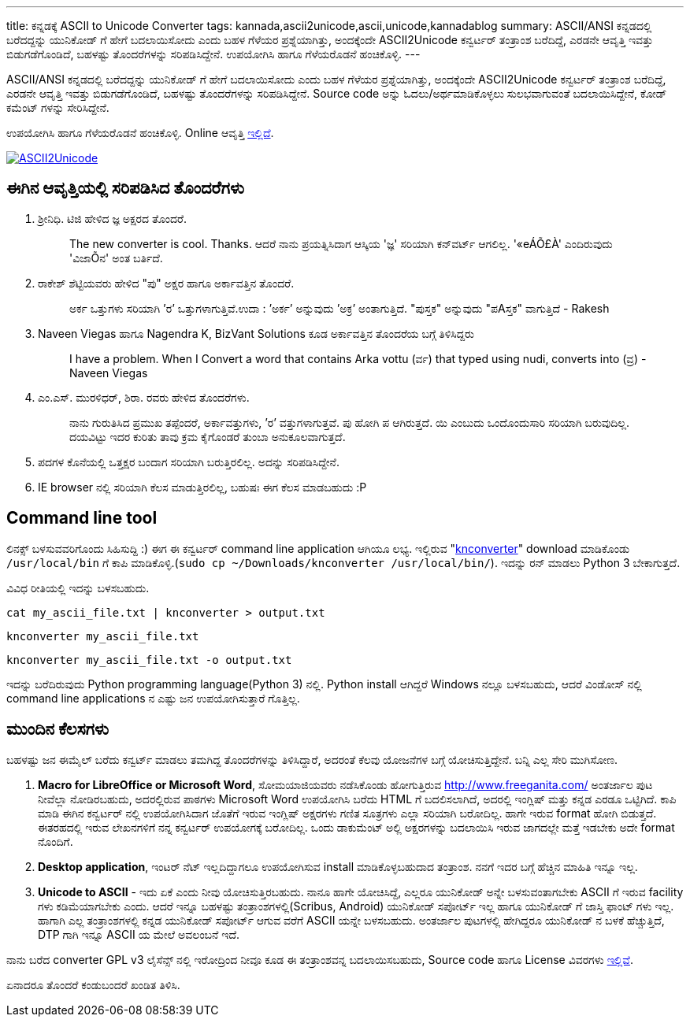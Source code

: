 ---
title: ಕನ್ನಡಕ್ಕೆ ASCII to Unicode Converter
tags: kannada,ascii2unicode,ascii,unicode,kannadablog
summary: ASCII/ANSI ಕನ್ನಡದಲ್ಲಿ ಬರೆದದ್ದನ್ನು ಯುನಿಕೋಡ್ ಗೆ ಹೇಗೆ ಬದಲಾಯಿಸೋದು ಎಂದು ಬಹಳ ಗೆಳೆಯರ ಪ್ರಶ್ನೆಯಾಗಿತ್ತು, ಅಂದಕ್ಕೆಂದೇ ASCII2Unicode ಕನ್ವರ್ಟರ್ ತಂತ್ರಾಂಶ ಬರೆದಿದ್ದೆ, ಎರಡನೇ ಆವೃತ್ತಿ ಇವತ್ತು ಬಿಡುಗಡೆಗೊಂಡಿದೆ, ಬಹಳಷ್ಟು ತೊಂದರೆಗಳನ್ನು ಸರಿಪಡಿಸಿದ್ದೇನೆ. ಉಪಯೋಗಿಸಿ ಹಾಗೂ ಗೆಳೆಯರೊಡನೆ ಹಂಚಿಕೊಳ್ಳಿ. 
---

ASCII/ANSI ಕನ್ನಡದಲ್ಲಿ ಬರೆದದ್ದನ್ನು ಯುನಿಕೋಡ್ ಗೆ ಹೇಗೆ ಬದಲಾಯಿಸೋದು ಎಂದು ಬಹಳ ಗೆಳೆಯರ ಪ್ರಶ್ನೆಯಾಗಿತ್ತು, ಅಂದಕ್ಕೆಂದೇ ASCII2Unicode ಕನ್ವರ್ಟರ್ ತಂತ್ರಾಂಶ ಬರೆದಿದ್ದೆ, ಎರಡನೇ ಆವೃತ್ತಿ ಇವತ್ತು ಬಿಡುಗಡೆಗೊಂಡಿದೆ, ಬಹಳಷ್ಟು ತೊಂದರೆಗಳನ್ನು ಸರಿಪಡಿಸಿದ್ದೇನೆ. Source code ಅನ್ನು ಓದಲು/ಅರ್ಥಮಾಡಿಕೊಳ್ಳಲು ಸುಲಭವಾಗುವಂತೆ ಬದಲಾಯಿಸಿದ್ದೇನೆ, ಕೋಡ್ ಕಮೆಂಟ್ ಗಳನ್ನು ಸೇರಿಸಿದ್ದೇನೆ.

ಉಪಯೋಗಿಸಿ ಹಾಗೂ ಗೆಳೆಯರೊಡನೆ ಹಂಚಿಕೊಳ್ಳಿ. Online ಆವೃತ್ತಿ http://aravindavk.github.com/ascii2unicode/[ಇಲ್ಲಿದೆ].


image::/images/ascii2unicode.png[ASCII2Unicode,link="http://aravindavk.github.com/ascii2unicode/"]


== ಈಗಿನ ಆವೃತ್ತಿಯಲ್ಲಿ ಸರಿಪಡಿಸಿದ ತೊಂದರೆಗಳು
1. ಶ್ರೀನಿಧಿ. ಟಿಜಿ ಹೇಳಿದ ಜ್ಞ ಅಕ್ಷರದ ತೊಂದರೆ.
+
> The new converter is cool. Thanks. ಆದರೆ ನಾನು ಪ್ರಯತ್ನಿಸಿದಾಗ ಆಸ್ಕಿಯ 'ಜ್ಞ' ಸರಿಯಾಗಿ ಕನ್‌ವರ್ಟ್ ಆಗಲಿಲ್ಲ. '«eÁÕ£À' ಎಂದಿರುವುದು 'ವಿಜಾÕನ' ಅಂತ ಬರ್ತಿದೆ.
+
2. ರಾಕೇಶ್ ಶೆಟ್ಟಿಯವರು ಹೇಳಿದ "ಪು" ಅಕ್ಷರ ಹಾಗೂ ಅರ್ಕಾವತ್ತಿನ ತೊಂದರೆ. 
+
> ಅರ್ಕ ಒತ್ತುಗಳು ಸರಿಯಾಗಿ ’ರ’ ಒತ್ತುಗಳಾಗುತ್ತಿವೆ.ಉದಾ : ’ಅರ್ಕ’ ಅನ್ನುವುದು ’ಅಕ್ರ’ ಅಂತಾಗುತ್ತಿದೆ. "ಪುಸ್ತಕ" ಅನ್ನುವುದು "ಪAಸ್ತಕ" ವಾಗುತ್ತಿದೆ - Rakesh
+
3. Naveen Viegas ಹಾಗೂ Nagendra K, BizVant Solutions ಕೂಡ ಅರ್ಕಾವತ್ತಿನ ತೊಂದರೆಯ ಬಗ್ಗೆ ತಿಳಿಸಿದ್ದರು
+
> I have a problem. When I Convert a word that contains Arka vottu (ರ್ವ) that typed using nudi, converts into (ವ್ರ)  - Naveen Viegas
+
4. ಎಂ.ಎಸ್. ಮುರಳಿಧರ್, ಶಿರಾ. ರವರು ಹೇಳಿದ ತೊಂದರೆಗಳು. 
+
> ನಾನು ಗುರುತಿಸಿದ ಪ್ರಮುಖ ತಪ್ಪೆಂದರೆ, ಅರ್ಕಾವತ್ತುಗಳು, ’ರ’ ವತ್ತುಗಳಾಗುತ್ತವೆ. ಪು ಹೋಗಿ ಪ ಆಗಿರುತ್ತದೆ.  ಯಿ ಎಂಬುದು ಒಂದೊಂದುಸಾರಿ ಸರಿಯಾಗಿ ಬರುವುದಿಲ್ಲ. ದಯವಿಟ್ಟು ಇದರ ಕುರಿತು ತಾವು ಕ್ರಮ ಕೈಗೊಂಡರೆ ತುಂಬಾ ಅನುಕೂಲವಾಗುತ್ತದೆ.
+
5. ಪದಗಳ ಕೊನೆಯಲ್ಲಿ ಒತ್ತಕ್ಷರ ಬಂದಾಗ ಸರಿಯಾಗಿ ಬರುತ್ತಿರಲಿಲ್ಲ. ಅದನ್ನು ಸರಿಪಡಿಸಿದ್ದೇನೆ.
6. IE browser ನಲ್ಲಿ ಸರಿಯಾಗಿ ಕೆಲಸ ಮಾಡುತ್ತಿರಲಿಲ್ಲ, ಬಹುಷಃ ಈಗ ಕೆಲಸ ಮಾಡಬಹುದು :P


== Command line tool
ಲಿನಕ್ಸ್ ಬಳಸುವವರಿಗೊಂದು ಸಿಹಿಸುದ್ದಿ :) ಈಗ ಈ ಕನ್ವರ್ಟರ್ command line application ಆಗಿಯೂ ಲಭ್ಯ. ಇಲ್ಲಿರುವ "https://github.com/aravindavk/ascii2unicode/blob/master/knconverter[knconverter]" download ಮಾಡಿಕೊಂಡು `/usr/local/bin` ಗೆ ಕಾಪಿ ಮಾಡಿಕೊಳ್ಳಿ.(`sudo cp ~/Downloads/knconverter /usr/local/bin/`). ಇದನ್ನು ರನ್ ಮಾಡಲು Python 3 ಬೇಕಾಗುತ್ತದೆ.   

ವಿವಿಧ ರೀತಿಯಲ್ಲಿ ಇದನ್ನು ಬಳಸಬಹುದು.

[source,bash]
----
cat my_ascii_file.txt | knconverter > output.txt
----

[source,bash]
----
knconverter my_ascii_file.txt
----

[source,bash]
----
knconverter my_ascii_file.txt -o output.txt
----

ಇದನ್ನು ಬರೆದಿರುವುದು Python programming language(Python 3) ನಲ್ಲಿ. Python install ಆಗಿದ್ದರೆ Windows ನಲ್ಲೂ ಬಳಸಬಹುದು, ಆದರೆ ವಿಂಡೋಸ್ ನಲ್ಲಿ command line applications ನ ಎಷ್ಟು ಜನ ಉಪಯೋಗಿಸುತ್ತಾರೆ ಗೊತ್ತಿಲ್ಲ.


== ಮುಂದಿನ ಕೆಲಸಗಳು
ಬಹಳಷ್ಟು ಜನ ಈಮೈಲ್ ಬರೆದು ಕನ್ವರ್ಟ್ ಮಾಡಲು ತಮಗಿದ್ದ ತೊಂದರೆಗಳನ್ನು ತಿಳಿಸಿದ್ದಾರೆ, ಅದರಂತೆ ಕೆಲವು ಯೋಜನೆಗಳ ಬಗ್ಗೆ ಯೋಚಿಸುತ್ತಿದ್ದೇನೆ. ಬನ್ನಿ ಎಲ್ಲ ಸೇರಿ ಮುಗಿಸೋಣ.

1. **Macro for LibreOffice or Microsoft Word**, ಸೋಮಯಾಜಿಯವರು ನಡೆಸಿಕೊಂಡು ಹೋಗುತ್ತಿರುವ http://www.freeganita.com/ ಅಂತರ್ಜಾಲ ಪುಟ ನೀವೆಲ್ಲಾ ನೋಡಿರಬಹುದು, ಅದರಲ್ಲಿರುವ ಪಾಠಗಳು Microsoft Word ಉಪಯೋಗಿಸಿ ಬರೆದು HTML ಗೆ ಬದಲಿಸಲಾಗಿದೆ, ಅದರಲ್ಲಿ ಇಂಗ್ಲಿಷ್ ಮತ್ತು ಕನ್ನಡ ಎರಡೂ ಒಟ್ಟಿಗಿದೆ. ಕಾಪಿ ಮಾಡಿ ಈಗಿನ ಕನ್ವರ್ಟರ್ ನಲ್ಲಿ ಉಪಯೋಗಿಸಿದಾಗ ಜೊತೆಗೆ ಇರುವ ಇಂಗ್ಲಿಷ್ ಅಕ್ಷರಗಳು ಗಣಿತ ಸೂತ್ರಗಳು ಎಲ್ಲಾ ಸರಿಯಾಗಿ ಬರೋದಿಲ್ಲ. ಹಾಗೇ ಇರುವ format ಹೋಗಿ ಬಿಡುತ್ತದೆ. ಈತರಹದಲ್ಲಿ ಇರುವ ಲೇಖನಗಳಿಗೆ ನನ್ನ ಕನ್ವರ್ಟರ್ ಉಪಯೋಗಕ್ಕೆ ಬರೋದಿಲ್ಲ. ಒಂದು ಡಾಕುಮೆಂಟ್ ಅಲ್ಲಿ ಅಕ್ಷರಗಳನ್ನು ಬದಲಾಯಿಸಿ ಇರುವ ಜಾಗದಲ್ಲೇ ಮತ್ತೆ ಇಡಬೇಕು ಅದೇ format ನೊಂದಿಗೆ.
2. **Desktop application**, ಇಂಟರ್ ನೆಟ್ ಇಲ್ಲದಿದ್ದಾಗಲೂ ಉಪಯೋಗಿಸುವ install ಮಾಡಿಕೊಳ್ಳಬಹುದಾದ ತಂತ್ರಾಂಶ. ನನಗೆ ಇದರ ಬಗ್ಗೆ ಹೆಚ್ಚಿನ ಮಾಹಿತಿ ಇನ್ನೂ ಇಲ್ಲ.
3. **Unicode to ASCII** - ಇದು ಏಕೆ ಎಂದು ನೀವು ಯೋಚಿಸುತ್ತಿರಬಹುದು. ನಾನೂ ಹಾಗೇ ಯೋಚಿಸಿದ್ದೆ, ಎಲ್ಲರೂ ಯುನಿಕೋಡ್ ಅನ್ನೇ ಬಳಸುವಂತಾಗಬೇಕು ASCII ಗೆ ಇರುವ facility ಗಳು ಕಡಿಮೆಯಾಗಬೇಕು ಎಂದು. ಆದರೆ ಇನ್ನೂ ಬಹಳಷ್ಟು ತಂತ್ರಾಂಶಗಳಲ್ಲಿ(Scribus, Android) ಯುನಿಕೋಡ್ ಸಪೋರ್ಟ್ ಇಲ್ಲ ಹಾಗೂ ಯುನಿಕೋಡ್ ಗೆ ಜಾಸ್ತಿ ಫಾಂಟ್ ಗಳು ಇಲ್ಲ. ಹಾಗಾಗಿ ಎಲ್ಲ ತಂತ್ರಾಂಶಗಳಲ್ಲಿ ಕನ್ನಡ ಯುನಿಕೋಡ್ ಸಪೋರ್ಟ್ ಆಗುವ ವರೆಗೆ ASCII ಯನ್ನೇ ಬಳಸಬಹುದು. ಅಂತರ್ಜಾಲ ಪುಟಗಳಲ್ಲಿ ಹೇಗಿದ್ದರೂ ಯುನಿಕೋಡ್ ನ ಬಳಕೆ ಹೆಚ್ಚುತ್ತಿದೆ, DTP ಗಾಗಿ ಇನ್ನೂ ASCII ಯ ಮೇಲೆ ಅವಲಂಬನೆ ಇದೆ.

ನಾನು ಬರೆದ converter GPL v3 ಲೈಸೆನ್ಸ್ ನಲ್ಲಿ ಇರೋದ್ರಿಂದ ನೀವೂ ಕೂಡ ಈ ತಂತ್ರಾಂಶವನ್ನ ಬದಲಾಯಿಸಬಹುದು, Source code ಹಾಗೂ License ವಿವರಗಳು https://github.com/aravindavk/ascii2unicode[ಇಲ್ಲಿವೆ]. 

ಏನಾದರೂ ತೊಂದರೆ ಕಂಡುಬಂದರೆ ಖಂಡಿತ ತಿಳಿಸಿ. 
